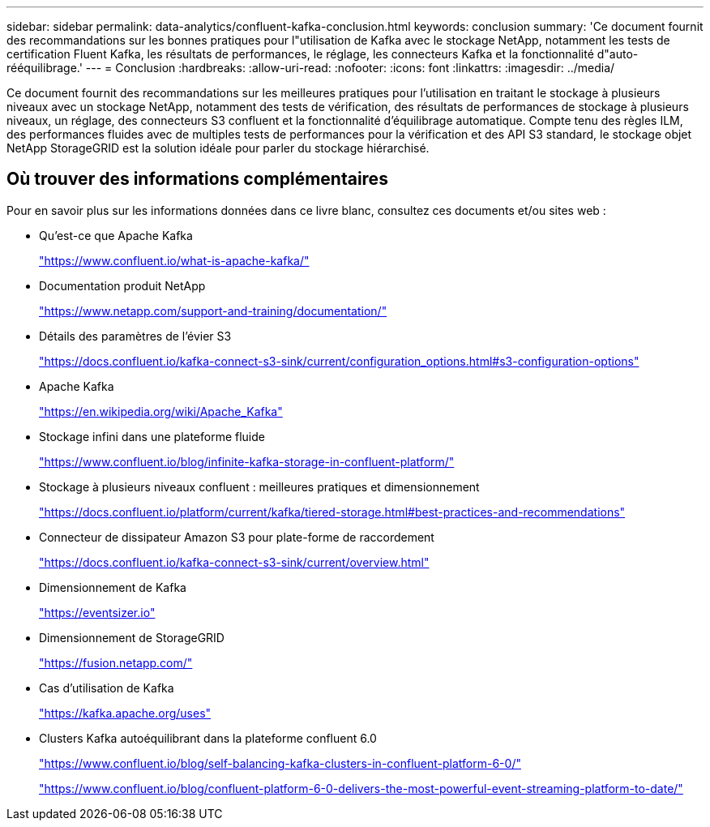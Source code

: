 ---
sidebar: sidebar 
permalink: data-analytics/confluent-kafka-conclusion.html 
keywords: conclusion 
summary: 'Ce document fournit des recommandations sur les bonnes pratiques pour l"utilisation de Kafka avec le stockage NetApp, notamment les tests de certification Fluent Kafka, les résultats de performances, le réglage, les connecteurs Kafka et la fonctionnalité d"auto-rééquilibrage.' 
---
= Conclusion
:hardbreaks:
:allow-uri-read: 
:nofooter: 
:icons: font
:linkattrs: 
:imagesdir: ../media/


[role="lead"]
Ce document fournit des recommandations sur les meilleures pratiques pour l'utilisation en traitant le stockage à plusieurs niveaux avec un stockage NetApp, notamment des tests de vérification, des résultats de performances de stockage à plusieurs niveaux, un réglage, des connecteurs S3 confluent et la fonctionnalité d'équilibrage automatique. Compte tenu des règles ILM, des performances fluides avec de multiples tests de performances pour la vérification et des API S3 standard, le stockage objet NetApp StorageGRID est la solution idéale pour parler du stockage hiérarchisé.



== Où trouver des informations complémentaires

Pour en savoir plus sur les informations données dans ce livre blanc, consultez ces documents et/ou sites web :

* Qu'est-ce que Apache Kafka
+
https://www.confluent.io/what-is-apache-kafka/["https://www.confluent.io/what-is-apache-kafka/"^]

* Documentation produit NetApp
+
https://www.netapp.com/support-and-training/documentation/["https://www.netapp.com/support-and-training/documentation/"^]

* Détails des paramètres de l'évier S3
+
https://docs.confluent.io/kafka-connect-s3-sink/current/configuration_options.html["https://docs.confluent.io/kafka-connect-s3-sink/current/configuration_options.html#s3-configuration-options"^]

* Apache Kafka
+
https://en.wikipedia.org/wiki/Apache_Kafka["https://en.wikipedia.org/wiki/Apache_Kafka"^]

* Stockage infini dans une plateforme fluide
+
https://www.confluent.io/blog/infinite-kafka-storage-in-confluent-platform/["https://www.confluent.io/blog/infinite-kafka-storage-in-confluent-platform/"^]

* Stockage à plusieurs niveaux confluent : meilleures pratiques et dimensionnement
+
https://docs.confluent.io/platform/current/kafka/tiered-storage.html#best-practices-and-recommendations["https://docs.confluent.io/platform/current/kafka/tiered-storage.html#best-practices-and-recommendations"^]

* Connecteur de dissipateur Amazon S3 pour plate-forme de raccordement
+
https://docs.confluent.io/kafka-connect-s3-sink/current/overview.html["https://docs.confluent.io/kafka-connect-s3-sink/current/overview.html"^]

* Dimensionnement de Kafka
+
https://eventsizer.io["https://eventsizer.io"]

* Dimensionnement de StorageGRID
+
https://fusion.netapp.com/["https://fusion.netapp.com/"^]

* Cas d'utilisation de Kafka
+
https://kafka.apache.org/uses["https://kafka.apache.org/uses"^]

* Clusters Kafka autoéquilibrant dans la plateforme confluent 6.0
+
https://www.confluent.io/blog/self-balancing-kafka-clusters-in-confluent-platform-6-0/["https://www.confluent.io/blog/self-balancing-kafka-clusters-in-confluent-platform-6-0/"^]

+
https://www.confluent.io/blog/confluent-platform-6-0-delivers-the-most-powerful-event-streaming-platform-to-date/["https://www.confluent.io/blog/confluent-platform-6-0-delivers-the-most-powerful-event-streaming-platform-to-date/"^]


